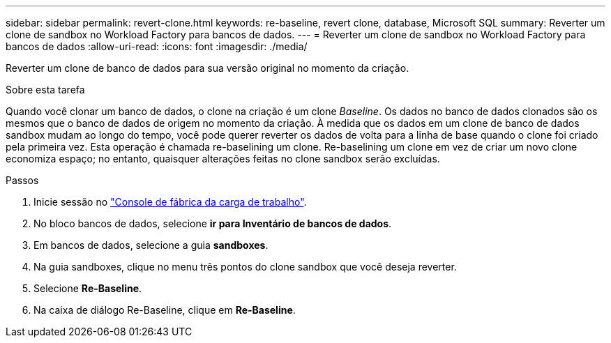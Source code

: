 ---
sidebar: sidebar 
permalink: revert-clone.html 
keywords: re-baseline, revert clone, database, Microsoft SQL 
summary: Reverter um clone de sandbox no Workload Factory para bancos de dados. 
---
= Reverter um clone de sandbox no Workload Factory para bancos de dados
:allow-uri-read: 
:icons: font
:imagesdir: ./media/


[role="lead"]
Reverter um clone de banco de dados para sua versão original no momento da criação.

.Sobre esta tarefa
Quando você clonar um banco de dados, o clone na criação é um clone _Baseline_. Os dados no banco de dados clonados são os mesmos que o banco de dados de origem no momento da criação. À medida que os dados em um clone de banco de dados sandbox mudam ao longo do tempo, você pode querer reverter os dados de volta para a linha de base quando o clone foi criado pela primeira vez. Esta operação é chamada re-baselining um clone. Re-baselining um clone em vez de criar um novo clone economiza espaço; no entanto, quaisquer alterações feitas no clone sandbox serão excluídas.

.Passos
. Inicie sessão no link:https://console.workloads.netapp.com["Console de fábrica da carga de trabalho"^].
. No bloco bancos de dados, selecione *ir para Inventário de bancos de dados*.
. Em bancos de dados, selecione a guia *sandboxes*.
. Na guia sandboxes, clique no menu três pontos do clone sandbox que você deseja reverter.
. Selecione *Re-Baseline*.
. Na caixa de diálogo Re-Baseline, clique em *Re-Baseline*.

